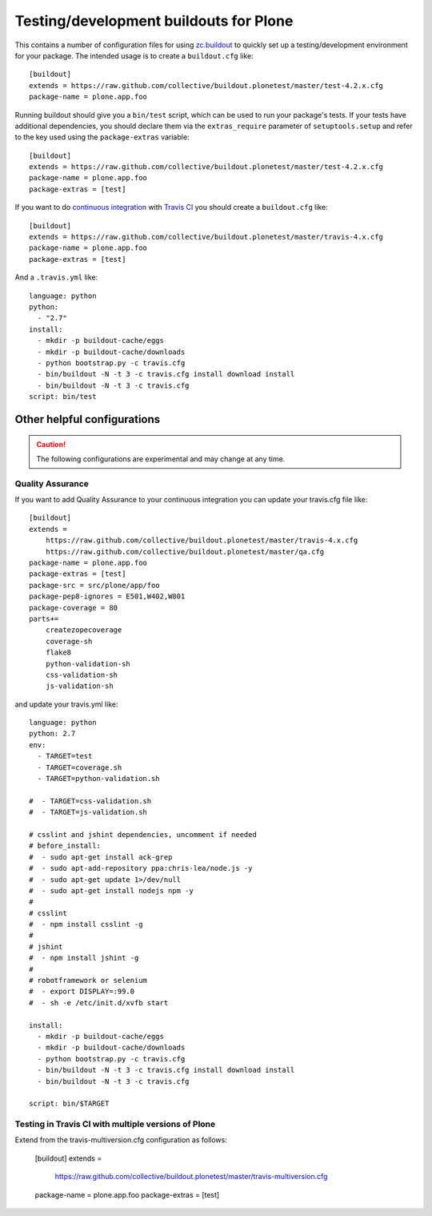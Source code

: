Testing/development buildouts for Plone
=======================================

This contains a number of configuration files for using `zc.buildout`_ to
quickly set up a testing/development environment for your package.  The
intended usage is to create a ``buildout.cfg`` like::

    [buildout]
    extends = https://raw.github.com/collective/buildout.plonetest/master/test-4.2.x.cfg
    package-name = plone.app.foo

Running buildout should give you a ``bin/test`` script, which can be used to
run your package's tests.  If your tests have additional dependencies, you
should declare them via the ``extras_require`` parameter of
``setuptools.setup`` and refer to the key used using the ``package-extras``
variable::

    [buildout]
    extends = https://raw.github.com/collective/buildout.plonetest/master/test-4.2.x.cfg
    package-name = plone.app.foo
    package-extras = [test]

If you want to do `continuous integration`_ with `Travis CI`_ you should
create a ``buildout.cfg`` like::

    [buildout]
    extends = https://raw.github.com/collective/buildout.plonetest/master/travis-4.x.cfg
    package-name = plone.app.foo
    package-extras = [test]

And a ``.travis.yml`` like::

    language: python
    python:
      - "2.7"
    install:
      - mkdir -p buildout-cache/eggs
      - mkdir -p buildout-cache/downloads
      - python bootstrap.py -c travis.cfg
      - bin/buildout -N -t 3 -c travis.cfg install download install
      - bin/buildout -N -t 3 -c travis.cfg
    script: bin/test


Other helpful configurations
----------------------------

.. Caution::
    The following configurations are experimental and may change at any time.

Quality Assurance
^^^^^^^^^^^^^^^^^

If you want to add Quality Assurance to your continuous integration you can
update your travis.cfg file like::

    [buildout]
    extends =
        https://raw.github.com/collective/buildout.plonetest/master/travis-4.x.cfg
        https://raw.github.com/collective/buildout.plonetest/master/qa.cfg
    package-name = plone.app.foo
    package-extras = [test]
    package-src = src/plone/app/foo
    package-pep8-ignores = E501,W402,W801
    package-coverage = 80
    parts+=
        createzopecoverage
        coverage-sh
        flake8
        python-validation-sh
        css-validation-sh
        js-validation-sh

and update your travis.yml like::

    language: python
    python: 2.7
    env:
      - TARGET=test
      - TARGET=coverage.sh
      - TARGET=python-validation.sh
    
    #  - TARGET=css-validation.sh
    #  - TARGET=js-validation.sh
    
    # csslint and jshint dependencies, uncomment if needed
    # before_install:
    #  - sudo apt-get install ack-grep
    #  - sudo apt-add-repository ppa:chris-lea/node.js -y
    #  - sudo apt-get update 1>/dev/null
    #  - sudo apt-get install nodejs npm -y
    #
    # csslint
    #  - npm install csslint -g
    #
    # jshint
    #  - npm install jshint -g
    #
    # robotframework or selenium
    #  - export DISPLAY=:99.0
    #  - sh -e /etc/init.d/xvfb start
    
    install: 
      - mkdir -p buildout-cache/eggs
      - mkdir -p buildout-cache/downloads
      - python bootstrap.py -c travis.cfg
      - bin/buildout -N -t 3 -c travis.cfg install download install
      - bin/buildout -N -t 3 -c travis.cfg
    
    script: bin/$TARGET

Testing in Travis CI with multiple versions of Plone
^^^^^^^^^^^^^^^^^^^^^^^^^^^^^^^^^^^^^^^^^^^^^^^^^^^^

Extend from the travis-multiversion.cfg configuration as follows:

    [buildout]
    extends =
        https://raw.github.com/collective/buildout.plonetest/master/travis-multiversion.cfg
    package-name = plone.app.foo
    package-extras = [test]

.. _`zc.buildout`: http://pypi.python.org/pypi/zc.buildout/
.. _`continuous integration`: https://en.wikipedia.org/wiki/Continuous_integration
.. _`Travis CI`: http://travis-ci.org/
